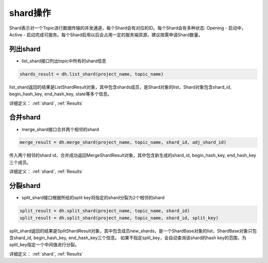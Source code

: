 .. _tutorial-shard:

*************
shard操作
*************

Shard表示对一个Topic进行数据传输的并发通道，每个Shard会有对应的ID。每个Shard会有多种状态: Opening - 启动中，Active - 启动完成可服务。每个Shard启用以后会占用一定的服务端资源，建议按需申请Shard数量。

列出shard
-----------

* list_shard接口列出topic中所有的shard信息

.. code-block:: python

    shards_result = dh.list_shard(project_name, topic_name)

list_shard返回的结果是ListShardResult对象，其中包含shards成员，是Shard对象的list，Shard对象包含shard_id, begin_hash_key, end_hash_key, state等多个信息。

详细定义：
:ref:`shard`, :ref:`Results`

合并shard
-----------

* merge_shard接口合并两个相邻的shard

.. code-block:: python

    merge_result = dh.merge_shard(project_name, topic_name, shard_id, adj_shard_id)

传入两个相邻的shard id，合并成功返回MergeShardResult对象，其中包含新生成的shard_id, begin_hash_key, end_hash_key三个成员。

详细定义：
:ref:`shard`, :ref:`Results`

分裂shard
-----------

* split_shard接口根据所给的split key将指定的shard分裂为2个相邻的shard

.. code-block:: python

    split_result = dh.split_shard(project_name, topic_name, shard_id)
    split_result = dh.split_shard(project_name, topic_name, shard_id, split_key)

split_shard返回的结果是SplitShardResult对象，其中包含成员new_shards，是一个ShardBase对象的list，ShardBase对象只包含shard_id, begin_hash_key, end_hash_key三个信息。
如果不指定split_key，会自动查询该shard的hash key的范围，为split_key指定一个中间值进行分裂。

详细定义：
:ref:`shard`, :ref:`Results`